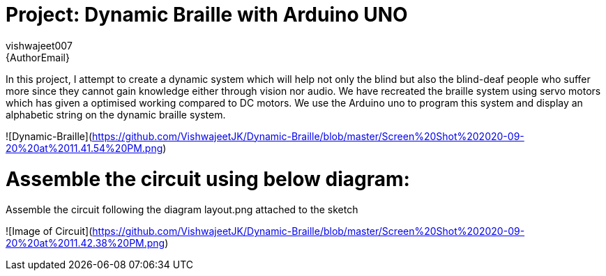 :Author: vishwajeet007
:Email: {AuthorEmail}
:Date: 07/06/2020
:Revision: version#
:License: Public Domain

= Project: Dynamic Braille with Arduino UNO

In this project, I attempt to create a dynamic system which will help
not only the blind but also the blind-deaf people who suffer more since
they cannot gain knowledge either through vision nor audio. We have
recreated the braille system using servo motors which has given a
optimised working compared to DC motors. We use the Arduino uno to
program this system and display an alphabetic string on the dynamic
braille system.

![Dynamic-Braille](https://github.com/VishwajeetJK/Dynamic-Braille/blob/master/Screen%20Shot%202020-09-20%20at%2011.41.54%20PM.png)

# Assemble the circuit using below diagram:

Assemble the circuit following the diagram layout.png attached to the sketch

![Image of Circuit](https://github.com/VishwajeetJK/Dynamic-Braille/blob/master/Screen%20Shot%202020-09-20%20at%2011.42.38%20PM.png)

